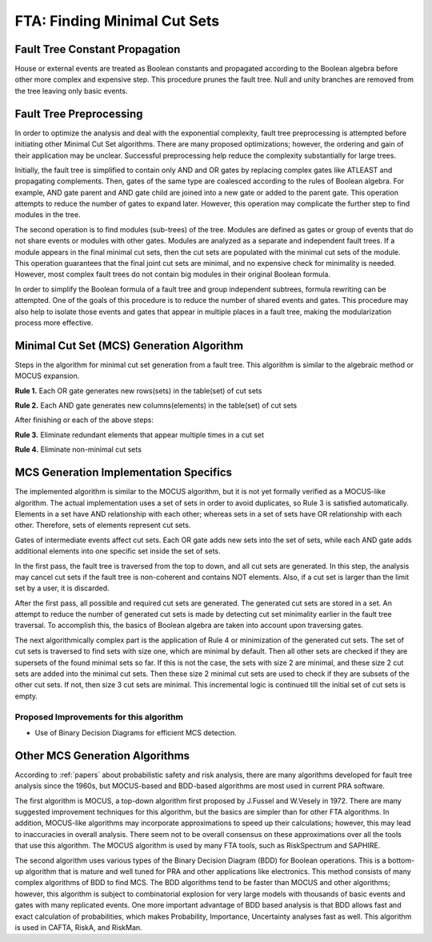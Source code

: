 .. _mcs_algorithm:

#############################
FTA: Finding Minimal Cut Sets
#############################

Fault Tree Constant Propagation
===============================
House or external events are treated as Boolean constants and propagated
according to the Boolean algebra before other more complex and expensive step.
This procedure prunes the fault tree. Null and unity branches are removed
from the tree leaving only basic events.

Fault Tree Preprocessing
========================
In order to optimize the analysis and deal with the exponential complexity,
fault tree preprocessing is attempted before initiating other
Minimal Cut Set algorithms. There are many proposed optimizations; however,
the ordering and gain of their application may be unclear.
Successful preprocessing help reduce the complexity
substantially for large trees.

Initially, the fault tree is simplified to contain only AND and OR gates by
replacing complex gates like ATLEAST and propagating complements. Then,
gates of the same type are coalesced according to the rules of Boolean algebra.
For example, AND gate parent and
AND gate child are joined into a new gate or added to the parent gate. This
operation attempts to reduce the number of gates to expand later. However,
this operation may complicate the further step to find modules in the tree.

The second operation is to find modules (sub-trees) of the tree.
Modules are defined as gates or group of events that do not share events or
modules with other gates. Modules are analyzed as a separate and
independent fault trees. If a module appears in the final minimal cut sets,
then the cut sets are populated with the minimal cut sets of the module.
This operation guarantees that the final joint cut sets are minimal, and no
expensive check for minimality is needed. However, most complex fault trees
do not contain big modules in their original Boolean formula.

In order to simplify the Boolean formula of a fault tree and group independent
subtrees, formula rewriting can be attempted. One of the goals of this
procedure is to reduce the number of shared events and gates. This procedure
may also help to isolate those events and gates that appear in multiple
places in a fault tree, making the modularization process more effective.


Minimal Cut Set (MCS) Generation Algorithm
===========================================
Steps in the algorithm for minimal cut set generation from a fault tree.
This algorithm is similar to the algebraic method or MOCUS expansion.

**Rule 1.** Each OR gate generates new rows(sets) in the table(set) of cut sets

**Rule 2.** Each AND gate generates new columns(elements) in the table(set) of cut sets

After finishing or each of the above steps:

**Rule 3.** Eliminate redundant elements that appear multiple times in a cut set

**Rule 4.** Eliminate non-minimal cut sets

MCS Generation Implementation Specifics
========================================
The implemented algorithm is similar to the MOCUS algorithm, but it is not
yet formally verified as a MOCUS-like algorithm.
The actual implementation uses a set of sets in order to avoid duplicates,
so Rule 3 is satisfied automatically. Elements in a set have AND relationship
with each other; whereas sets in a set of sets have OR relationship with
each other. Therefore, sets of elements represent cut sets.

Gates of intermediate events affect cut sets. Each OR gate adds new sets into
the set of sets, while each AND gate adds additional elements into one
specific set inside the set of sets.

In the first pass, the fault tree is traversed from the top to down, and all
cut sets are generated. In this step, the analysis may cancel cut sets if
the fault tree is non-coherent and contains NOT elements. Also, if a cut set
is larger than the limit set by a user, it is discarded.

After the first pass, all possible and required cut sets are generated.
The generated cut sets are stored in a set. An attempt to reduce the number
of generated cut sets is made by detecting cut set minimality earlier
in the fault tree traversal. To accomplish this, the basics of Boolean algebra
are taken into account upon traversing gates.

The next algorithmically complex part is the application of Rule 4 or
minimization of the generated cut sets. The set of cut sets is traversed to
find sets with size one, which are minimal by default.
Then all other sets are checked if they are supersets of the found
minimal sets so far. If this is not the case, the sets with size 2 are
minimal, and these size 2 cut sets are added into the minimal cut sets.
Then these size 2 minimal cut sets are used to check if they are subsets of
the other cut sets. If not, then size 3 cut sets are minimal.
This incremental logic is continued till the initial set of cut sets is empty.

Proposed Improvements for this algorithm
----------------------------------------

- Use of Binary Decision Diagrams for efficient MCS detection.

Other MCS Generation Algorithms
===============================
According to :ref:`papers` about probabilistic safety and risk analysis,
there are many algorithms developed for fault tree analysis since the 1960s,
but MOCUS-based and BDD-based algorithms are most used in current PRA software.

The first algorithm is MOCUS, a top-down algorithm first proposed by J.Fussel
and W.Vesely in 1972. There are many suggested improvement techniques for
this algorithm, but the basics are simpler than for other FTA algorithms.
In addition, MOCUS-like algorithms may incorporate approximations to speed
up their calculations; however, this may lead to inaccuracies in overall
analysis. There seem not to be overall consensus on these approximations
over all the tools that use this algorithm.
The MOCUS algorithm is used by many FTA tools, such as RiskSpectrum and
SAPHIRE.

The second algorithm uses various types of the Binary Decision Diagram (BDD)
for Boolean operations. This is a bottom-up algorithm that is
mature and well tuned for PRA and other applications like electronics.
This method consists of many complex algorithms of BDD to find MCS.
The BDD algorithms tend to be faster than MOCUS and other algorithms; however,
this algorithm is subject to combinatorial explosion for very large models with
thousands of basic events and gates with many replicated events. One more
important advantage of BDD based analysis is that BDD allows fast and exact
calculation of probabilities, which makes Probability, Importance,
Uncertainty analyses fast as well.
This algorithm is used in CAFTA, RiskA, and RiskMan.
